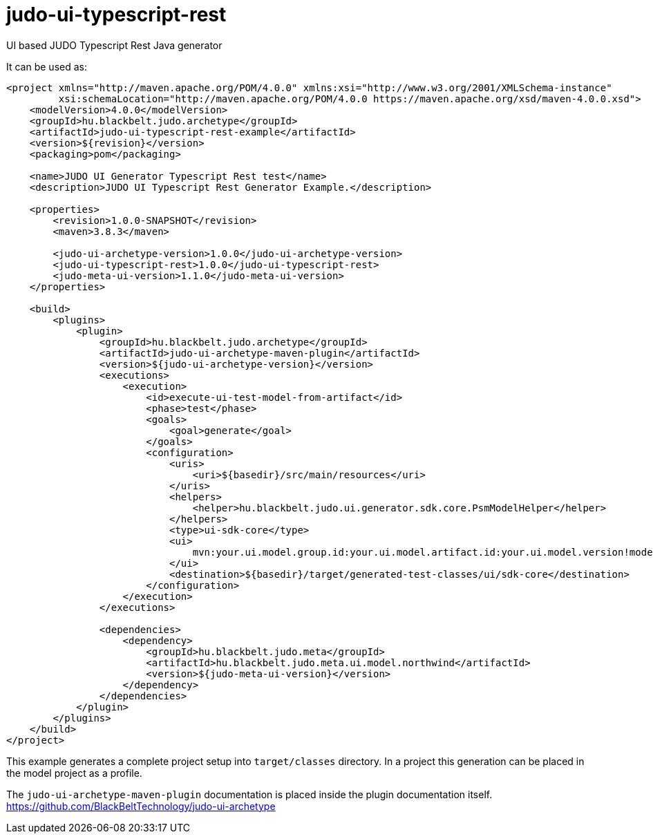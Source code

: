 # judo-ui-typescript-rest

UI based JUDO Typescript Rest Java generator

It can be used as:

[code, xml]
----
<project xmlns="http://maven.apache.org/POM/4.0.0" xmlns:xsi="http://www.w3.org/2001/XMLSchema-instance"
         xsi:schemaLocation="http://maven.apache.org/POM/4.0.0 https://maven.apache.org/xsd/maven-4.0.0.xsd">
    <modelVersion>4.0.0</modelVersion>
    <groupId>hu.blackbelt.judo.archetype</groupId>
    <artifactId>judo-ui-typescript-rest-example</artifactId>
    <version>${revision}</version>
    <packaging>pom</packaging>

    <name>JUDO UI Generator Typescript Rest test</name>
    <description>JUDO UI Typescript Rest Generator Example.</description>

    <properties>
        <revision>1.0.0-SNAPSHOT</revision>
        <maven>3.8.3</maven>

        <judo-ui-archetype-version>1.0.0</judo-ui-archetype-version>
        <judo-ui-typescript-rest>1.0.0</judo-ui-typescript-rest>
        <judo-meta-ui-version>1.1.0</judo-meta-ui-version>
    </properties>

    <build>
        <plugins>
            <plugin>
                <groupId>hu.blackbelt.judo.archetype</groupId>
                <artifactId>judo-ui-archetype-maven-plugin</artifactId>
                <version>${judo-ui-archetype-version}</version>
                <executions>
                    <execution>
                        <id>execute-ui-test-model-from-artifact</id>
                        <phase>test</phase>
                        <goals>
                            <goal>generate</goal>
                        </goals>
                        <configuration>
                            <uris>
                                <uri>${basedir}/src/main/resources</uri>
                            </uris>
                            <helpers>
                                <helper>hu.blackbelt.judo.ui.generator.sdk.core.PsmModelHelper</helper>
                            </helpers>
                            <type>ui-sdk-core</type>
                            <ui>
                                mvn:your.ui.model.group.id:your.ui.model.artifact.id:your.ui.model.version!model-name-in-jar.model
                            </ui>
                            <destination>${basedir}/target/generated-test-classes/ui/sdk-core</destination>
                        </configuration>
                    </execution>
                </executions>

                <dependencies>
                    <dependency>
                        <groupId>hu.blackbelt.judo.meta</groupId>
                        <artifactId>hu.blackbelt.judo.meta.ui.model.northwind</artifactId>
                        <version>${judo-meta-ui-version}</version>
                    </dependency>
                </dependencies>
            </plugin>
        </plugins>
    </build>
</project>
----

This example generates a complete project setup into `target/classes` directory.
In a project this generation can be placed in the model project as a
profile.

The `judo-ui-archetype-maven-plugin` documentation is placed inside
the plugin documentation itself. https://github.com/BlackBeltTechnology/judo-ui-archetype


